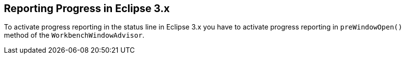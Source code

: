 == Reporting Progress in Eclipse 3.x
	
To activate progress reporting in the status line in Eclipse 3.x you
have to activate
progress reporting in
`preWindowOpen()`
method of the
`WorkbenchWindowAdvisor`.


